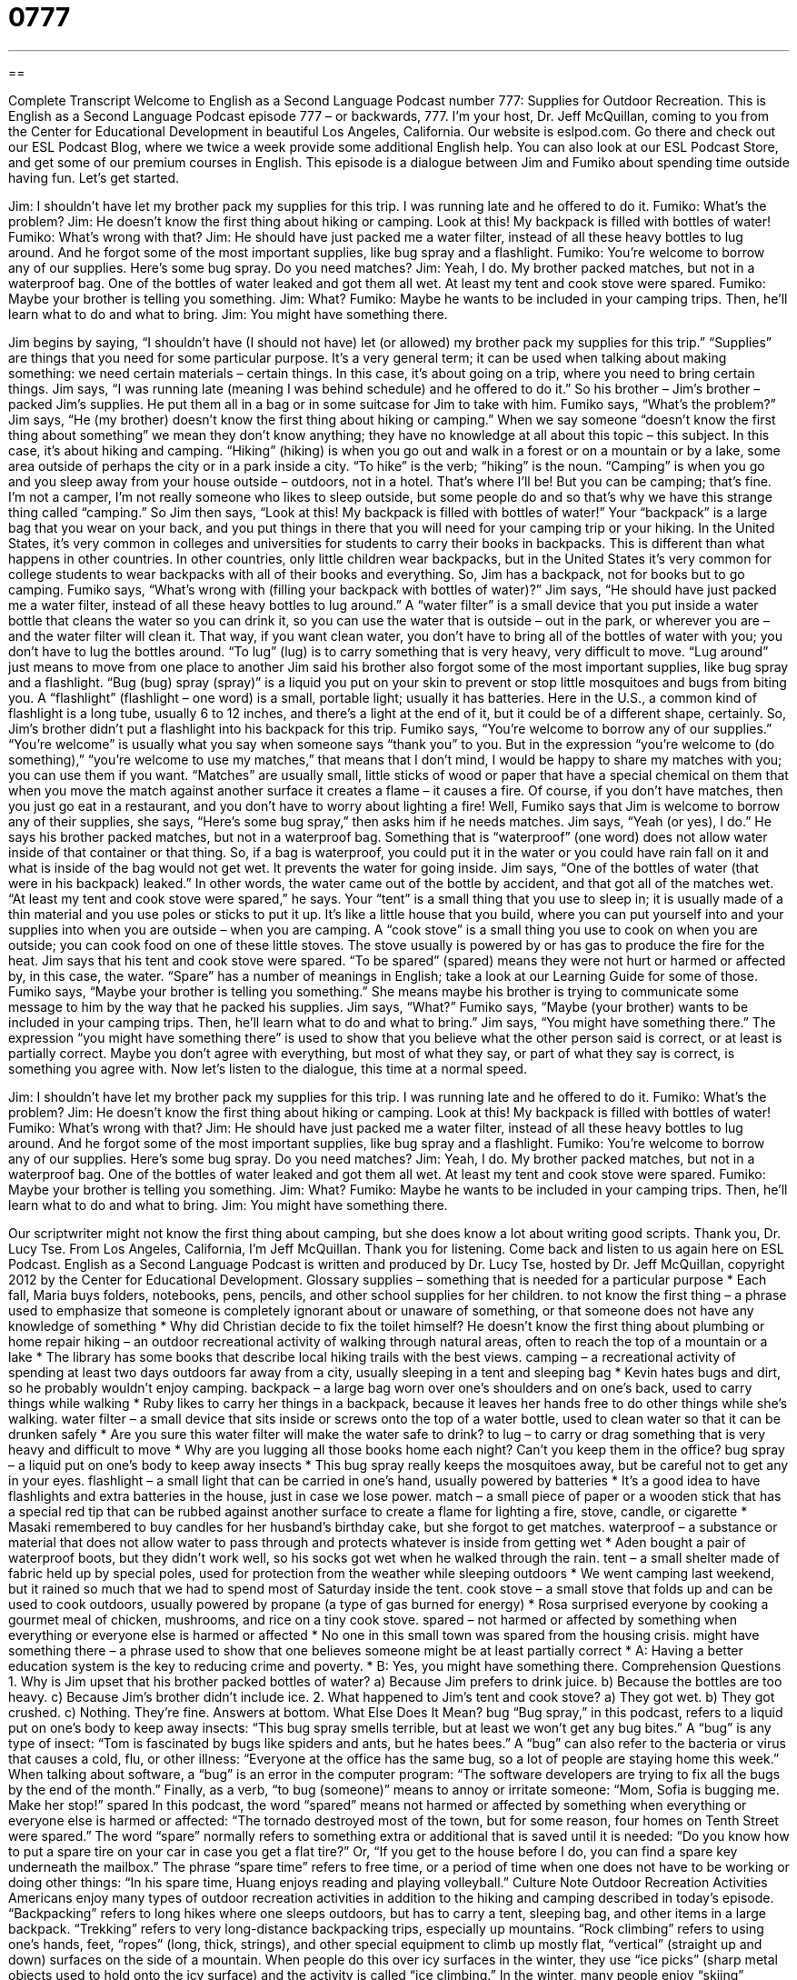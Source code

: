 = 0777
:toc: left
:toclevels: 3
:sectnums:
:stylesheet: ../../../myAdocCss.css

'''

== 

Complete Transcript
Welcome to English as a Second Language Podcast number 777: Supplies for Outdoor Recreation.
This is English as a Second Language Podcast episode 777 – or backwards, 777. I’m your host, Dr. Jeff McQuillan, coming to you from the Center for Educational Development in beautiful Los Angeles, California.
Our website is eslpod.com. Go there and check out our ESL Podcast Blog, where we twice a week provide some additional English help. You can also look at our ESL Podcast Store, and get some of our premium courses in English.
This episode is a dialogue between Jim and Fumiko about spending time outside having fun. Let’s get started.
[start of dialogue]
Jim: I shouldn’t have let my brother pack my supplies for this trip. I was running late and he offered to do it.
Fumiko: What’s the problem?
Jim: He doesn’t know the first thing about hiking or camping. Look at this! My backpack is filled with bottles of water!
Fumiko: What’s wrong with that?
Jim: He should have just packed me a water filter, instead of all these heavy bottles to lug around. And he forgot some of the most important supplies, like bug spray and a flashlight.
Fumiko: You’re welcome to borrow any of our supplies. Here’s some bug spray. Do you need matches?
Jim: Yeah, I do. My brother packed matches, but not in a waterproof bag. One of the bottles of water leaked and got them all wet. At least my tent and cook stove were spared.
Fumiko: Maybe your brother is telling you something.
Jim: What?
Fumiko: Maybe he wants to be included in your camping trips. Then, he’ll learn what to do and what to bring.
Jim: You might have something there.
[end of dialogue]
Jim begins by saying, “I shouldn’t have (I should not have) let (or allowed) my brother pack my supplies for this trip.” “Supplies” are things that you need for some particular purpose. It’s a very general term; it can be used when talking about making something: we need certain materials – certain things. In this case, it’s about going on a trip, where you need to bring certain things. Jim says, “I was running late (meaning I was behind schedule) and he offered to do it.” So his brother – Jim’s brother – packed Jim’s supplies. He put them all in a bag or in some suitcase for Jim to take with him.
Fumiko says, “What’s the problem?” Jim says, “He (my brother) doesn’t know the first thing about hiking or camping.” When we say someone “doesn’t know the first thing about something” we mean they don’t know anything; they have no knowledge at all about this topic – this subject. In this case, it’s about hiking and camping. “Hiking” (hiking) is when you go out and walk in a forest or on a mountain or by a lake, some area outside of perhaps the city or in a park inside a city. “To hike” is the verb; “hiking” is the noun. “Camping” is when you go and you sleep away from your house outside – outdoors, not in a hotel. That’s where I’ll be! But you can be camping; that’s fine. I’m not a camper, I’m not really someone who likes to sleep outside, but some people do and so that’s why we have this strange thing called “camping.”
So Jim then says, “Look at this! My backpack is filled with bottles of water!” Your “backpack” is a large bag that you wear on your back, and you put things in there that you will need for your camping trip or your hiking. In the United States, it’s very common in colleges and universities for students to carry their books in backpacks. This is different than what happens in other countries. In other countries, only little children wear backpacks, but in the United States it’s very common for college students to wear backpacks with all of their books and everything. So, Jim has a backpack, not for books but to go camping.
Fumiko says, “What’s wrong with (filling your backpack with bottles of water)?” Jim says, “He should have just packed me a water filter, instead of all these heavy bottles to lug around.” A “water filter” is a small device that you put inside a water bottle that cleans the water so you can drink it, so you can use the water that is outside – out in the park, or wherever you are – and the water filter will clean it. That way, if you want clean water, you don’t have to bring all of the bottles of water with you; you don’t have to lug the bottles around. “To lug” (lug) is to carry something that is very heavy, very difficult to move. “Lug around” just means to move from one place to another
Jim said his brother also forgot some of the most important supplies, like bug spray and a flashlight. “Bug (bug) spray (spray)” is a liquid you put on your skin to prevent or stop little mosquitoes and bugs from biting you. A “flashlight” (flashlight – one word) is a small, portable light; usually it has batteries. Here in the U.S., a common kind of flashlight is a long tube, usually 6 to 12 inches, and there’s a light at the end of it, but it could be of a different shape, certainly. So, Jim’s brother didn’t put a flashlight into his backpack for this trip.
Fumiko says, “You’re welcome to borrow any of our supplies.” “You’re welcome” is usually what you say when someone says “thank you” to you. But in the expression “you’re welcome to (do something),” “you’re welcome to use my matches,” that means that I don’t mind, I would be happy to share my matches with you; you can use them if you want. “Matches” are usually small, little sticks of wood or paper that have a special chemical on them that when you move the match against another surface it creates a flame – it causes a fire. Of course, if you don’t have matches, then you just go eat in a restaurant, and you don’t have to worry about lighting a fire!
Well, Fumiko says that Jim is welcome to borrow any of their supplies, she says, “Here’s some bug spray,” then asks him if he needs matches. Jim says, “Yeah (or yes), I do.” He says his brother packed matches, but not in a waterproof bag. Something that is “waterproof” (one word) does not allow water inside of that container or that thing. So, if a bag is waterproof, you could put it in the water or you could have rain fall on it and what is inside of the bag would not get wet. It prevents the water for going inside. Jim says, “One of the bottles of water (that were in his backpack) leaked.” In other words, the water came out of the bottle by accident, and that got all of the matches wet. “At least my tent and cook stove were spared,” he says. Your “tent” is a small thing that you use to sleep in; it is usually made of a thin material and you use poles or sticks to put it up. It’s like a little house that you build, where you can put yourself into and your supplies into when you are outside – when you are camping. A “cook stove” is a small thing you use to cook on when you are outside; you can cook food on one of these little stoves. The stove usually is powered by or has gas to produce the fire for the heat. Jim says that his tent and cook stove were spared. “To be spared” (spared) means they were not hurt or harmed or affected by, in this case, the water. “Spare” has a number of meanings in English; take a look at our Learning Guide for some of those.
Fumiko says, “Maybe your brother is telling you something.” She means maybe his brother is trying to communicate some message to him by the way that he packed his supplies. Jim says, “What?” Fumiko says, “Maybe (your brother) wants to be included in your camping trips. Then, he’ll learn what to do and what to bring.” Jim says, “You might have something there.” The expression “you might have something there” is used to show that you believe what the other person said is correct, or at least is partially correct. Maybe you don’t agree with everything, but most of what they say, or part of what they say is correct, is something you agree with.
Now let’s listen to the dialogue, this time at a normal speed.
[start of dialogue]
Jim: I shouldn’t have let my brother pack my supplies for this trip. I was running late and he offered to do it.
Fumiko: What’s the problem?
Jim: He doesn’t know the first thing about hiking or camping. Look at this! My backpack is filled with bottles of water!
Fumiko: What’s wrong with that?
Jim: He should have just packed me a water filter, instead of all these heavy bottles to lug around. And he forgot some of the most important supplies, like bug spray and a flashlight.
Fumiko: You’re welcome to borrow any of our supplies. Here’s some bug spray. Do you need matches?
Jim: Yeah, I do. My brother packed matches, but not in a waterproof bag. One of the bottles of water leaked and got them all wet. At least my tent and cook stove were spared.
Fumiko: Maybe your brother is telling you something.
Jim: What?
Fumiko: Maybe he wants to be included in your camping trips. Then, he’ll learn what to do and what to bring.
Jim: You might have something there.
[end of dialogue]
Our scriptwriter might not know the first thing about camping, but she does know a lot about writing good scripts. Thank you, Dr. Lucy Tse.
From Los Angeles, California, I’m Jeff McQuillan. Thank you for listening. Come back and listen to us again here on ESL Podcast.
English as a Second Language Podcast is written and produced by Dr. Lucy Tse, hosted by Dr. Jeff McQuillan, copyright 2012 by the Center for Educational Development.
Glossary
supplies – something that is needed for a particular purpose
* Each fall, Maria buys folders, notebooks, pens, pencils, and other school supplies for her children.
to not know the first thing – a phrase used to emphasize that someone is completely ignorant about or unaware of something, or that someone does not have any knowledge of something
* Why did Christian decide to fix the toilet himself? He doesn’t know the first thing about plumbing or home repair
hiking – an outdoor recreational activity of walking through natural areas, often to reach the top of a mountain or a lake
* The library has some books that describe local hiking trails with the best views.
camping – a recreational activity of spending at least two days outdoors far away from a city, usually sleeping in a tent and sleeping bag
* Kevin hates bugs and dirt, so he probably wouldn’t enjoy camping.
backpack – a large bag worn over one’s shoulders and on one’s back, used to carry things while walking
* Ruby likes to carry her things in a backpack, because it leaves her hands free to do other things while she’s walking.
water filter – a small device that sits inside or screws onto the top of a water bottle, used to clean water so that it can be drunken safely
* Are you sure this water filter will make the water safe to drink?
to lug – to carry or drag something that is very heavy and difficult to move
* Why are you lugging all those books home each night? Can’t you keep them in the office?
bug spray – a liquid put on one’s body to keep away insects
* This bug spray really keeps the mosquitoes away, but be careful not to get any in your eyes.
flashlight – a small light that can be carried in one’s hand, usually powered by batteries
* It’s a good idea to have flashlights and extra batteries in the house, just in case we lose power.
match – a small piece of paper or a wooden stick that has a special red tip that can be rubbed against another surface to create a flame for lighting a fire, stove, candle, or cigarette
* Masaki remembered to buy candles for her husband’s birthday cake, but she forgot to get matches.
waterproof – a substance or material that does not allow water to pass through and protects whatever is inside from getting wet
* Aden bought a pair of waterproof boots, but they didn’t work well, so his socks got wet when he walked through the rain.
tent – a small shelter made of fabric held up by special poles, used for protection from the weather while sleeping outdoors
* We went camping last weekend, but it rained so much that we had to spend most of Saturday inside the tent.
cook stove – a small stove that folds up and can be used to cook outdoors, usually powered by propane (a type of gas burned for energy)
* Rosa surprised everyone by cooking a gourmet meal of chicken, mushrooms, and rice on a tiny cook stove.
spared – not harmed or affected by something when everything or everyone else is harmed or affected
* No one in this small town was spared from the housing crisis.
might have something there – a phrase used to show that one believes someone might be at least partially correct
* A: Having a better education system is the key to reducing crime and poverty.
* B: Yes, you might have something there.
Comprehension Questions
1. Why is Jim upset that his brother packed bottles of water?
a) Because Jim prefers to drink juice.
b) Because the bottles are too heavy.
c) Because Jim’s brother didn’t include ice.
2. What happened to Jim’s tent and cook stove?
a) They got wet.
b) They got crushed.
c) Nothing. They’re fine.
Answers at bottom.
What Else Does It Mean?
bug
“Bug spray,” in this podcast, refers to a liquid put on one’s body to keep away insects: “This bug spray smells terrible, but at least we won’t get any bug bites.” A “bug” is any type of insect: “Tom is fascinated by bugs like spiders and ants, but he hates bees.” A “bug” can also refer to the bacteria or virus that causes a cold, flu, or other illness: “Everyone at the office has the same bug, so a lot of people are staying home this week.” When talking about software, a “bug” is an error in the computer program: “The software developers are trying to fix all the bugs by the end of the month.” Finally, as a verb, “to bug (someone)” means to annoy or irritate someone: “Mom, Sofia is bugging me. Make her stop!”
spared
In this podcast, the word “spared” means not harmed or affected by something when everything or everyone else is harmed or affected: “The tornado destroyed most of the town, but for some reason, four homes on Tenth Street were spared.” The word “spare” normally refers to something extra or additional that is saved until it is needed: “Do you know how to put a spare tire on your car in case you get a flat tire?” Or, “If you get to the house before I do, you can find a spare key underneath the mailbox.” The phrase “spare time” refers to free time, or a period of time when one does not have to be working or doing other things: “In his spare time, Huang enjoys reading and playing volleyball.”
Culture Note
Outdoor Recreation Activities
Americans enjoy many types of outdoor recreation activities in addition to the hiking and camping described in today’s episode. “Backpacking” refers to long hikes where one sleeps outdoors, but has to carry a tent, sleeping bag, and other items in a large backpack. “Trekking” refers to very long-distance backpacking trips, especially up mountains.
“Rock climbing” refers to using one’s hands, feet, “ropes” (long, thick, strings), and other special equipment to climb up mostly flat, “vertical” (straight up and down) surfaces on the side of a mountain. When people do this over icy surfaces in the winter, they use “ice picks” (sharp metal objects used to hold onto the icy surface) and the activity is called “ice climbing.”
In the winter, many people enjoy “skiing” (traveling over the snow by putting two long, flat pieces on one’s feet), either “downhill skiing” (very fast skiing from the top of the mountain downward) or “cross-country skiing” (slower skiing, sliding over more flat areas). Many younger people prefer “snowboarding” (like skiing, but with a single, wider board). “Less adventurous types” (people who do not want to take many risks) prefer “snowshoeing,” where they put special round, wooden, or metal frames under their boots so that they can walk on top of the snow.
A lot of people like water-based recreational activities, too. These can include fishing or boating. Some people enjoy “rowing” (moving sticks in the water to make a boat go forward), “canoes” (long, narrow boats for just a few people, designed like Native American boats), or “kayaks” (very small, narrow boats for just one person). Other people like the “thrill” (excitement) of “white water rafting” (riding in a large “inflatable” (air-filled) boat over fast-moving water in a river).
Comprehension Answers
1 - b
2 - c